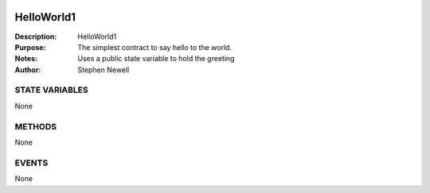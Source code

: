 .. image:: ../images/contract_separator.png


HelloWorld1
===========
:Description: HelloWorld1

:Purpose:  The simplest contract to say hello to the world.

:Notes:  Uses a public state variable to hold the greeting

:Author:  Stephen Newell

.. image:: ../images/section_separator.png

STATE VARIABLES
###############
None

.. image:: ../images/section_separator.png

METHODS
#######
None

.. image:: ../images/section_separator.png

EVENTS
######
None

